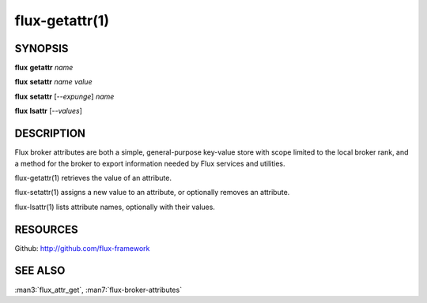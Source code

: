 .. flux-help-command: get,set,lsattr
.. flux-help-description: Access, modify, and list broker attributes

===============
flux-getattr(1)
===============


SYNOPSIS
========

**flux** **getattr** *name*

**flux** **setattr** *name* *value*

**flux** **setattr** [*--expunge*] *name*

**flux** **lsattr** [*--values*]


DESCRIPTION
===========

Flux broker attributes are both a simple, general-purpose key-value
store with scope limited to the local broker rank, and a method for the
broker to export information needed by Flux services and utilities.

flux-getattr(1) retrieves the value of an attribute.

flux-setattr(1) assigns a new value to an attribute, or optionally
removes an attribute.

flux-lsattr(1) lists attribute names, optionally with their values.


RESOURCES
=========

Github: http://github.com/flux-framework


SEE ALSO
========

:man3:`flux_attr_get`, :man7:`flux-broker-attributes`
